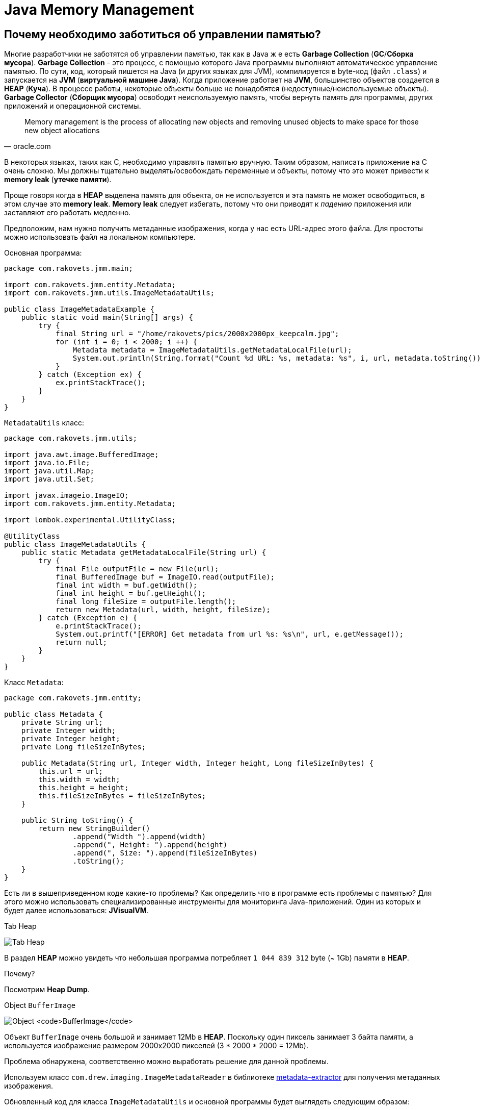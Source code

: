 = Java Memory Management
:imagesdir: ../../../assets/img/java/core/misc/jmm

== Почему необходимо заботиться об управлении памятью?

Многие разработчики не заботятся об управлении памятью, так как в Java ж е есть *Garbage Collection* (*GC*/*Сборка мусора*). *Garbage Collection* - это процесс, с помощью которого Java программы выполняют автоматическое управление памятью. По сути, код, который пишется на Java (и других языках для JVM), компилируется в byte-код (файл `.class`) и запускается на *JVM* (*виртуальной машине Java*). Когда приложение работает на *JVM*, большинство объектов создается в *HEAP* (*Куча*). В процессе работы, некоторые объекты больше не понадобятся (недоступные/неиспользуемые объекты). *Garbage Collector* (*Сборщик мусора*) освободит неиспользуемую память, чтобы вернуть память для программы, других приложений и операционной системы.

[quote,oracle.com]
Memory management is the process of allocating new objects and removing unused objects to make space for those new object allocations

В некоторых языках, таких как C, необходимо управлять памятью вручную. Таким образом, написать приложение на C очень сложно. Мы должны тщательно выделять/освобождать переменные и объекты, потому что это может привести к *memory leak* (*утечке памяти*).

Проще говоря когда в *HEAP* выделена память для объекта, он не используется и эта память не может освободиться, в этом случае это *memory leak*. *Memory leak* следует избегать, потому что они приводят к _падению_ приложения или заставляют его работать медленно.

Предположим, нам нужно получить метаданные изображения, когда у нас есть URL-адрес этого файла. Для простоты можно использовать файл на локальном компьютере.

Основная программа:

[source,java]
----
package com.rakovets.jmm.main;

import com.rakovets.jmm.entity.Metadata;
import com.rakovets.jmm.utils.ImageMetadataUtils;

public class ImageMetadataExample {
    public static void main(String[] args) {
        try {
            final String url = "/home/rakovets/pics/2000x2000px_keepcalm.jpg";
            for (int i = 0; i < 2000; i ++) {
                Metadata metadata = ImageMetadataUtils.getMetadataLocalFile(url);
                System.out.println(String.format("Count %d URL: %s, metadata: %s", i, url, metadata.toString()));
            }
        } catch (Exception ex) {
            ex.printStackTrace();
        }
    }
}
----

`MetadataUtils` класс:

[source,java]
----
package com.rakovets.jmm.utils;

import java.awt.image.BufferedImage;
import java.io.File;
import java.util.Map;
import java.util.Set;

import javax.imageio.ImageIO;
import com.rakovets.jmm.entity.Metadata;

import lombok.experimental.UtilityClass;

@UtilityClass
public class ImageMetadataUtils {
    public static Metadata getMetadataLocalFile(String url) {
        try {
            final File outputFile = new File(url);
            final BufferedImage buf = ImageIO.read(outputFile);
            final int width = buf.getWidth();
            final int height = buf.getHeight();
            final long fileSize = outputFile.length();
            return new Metadata(url, width, height, fileSize);
        } catch (Exception e) {
            e.printStackTrace();
            System.out.printf("[ERROR] Get metadata from url %s: %s\n", url, e.getMessage());
            return null;
        }
    }
}
----

Класс `Metadata`:

[source,java]
----
package com.rakovets.jmm.entity;

public class Metadata {
    private String url;
    private Integer width;
    private Integer height;
    private Long fileSizeInBytes;

    public Metadata(String url, Integer width, Integer height, Long fileSizeInBytes) {
        this.url = url;
        this.width = width;
        this.height = height;
        this.fileSizeInBytes = fileSizeInBytes;
    }

    public String toString() {
        return new StringBuilder()
                .append("Width ").append(width)
                .append(", Height: ").append(height)
                .append(", Size: ").append(fileSizeInBytes)
                .toString();
    }
}
----

Есть ли в вышеприведенном коде какие-то проблемы? Как определить что в программе есть проблемы с памятью? Для этого можно использовать специализированные инструменты для мониторинга Java-приложений. Один из которых и будет далее использоваться: *JVisualVM*.

.Tab Heap
image:j-visual-vm-1.png[Tab Heap]

В раздел *HEAP* можно увидеть что небольшая программа потребляет `1 044 839 312` byte  (~ 1Gb) памяти в *HEAP*.

Почему?

Посмотрим *Heap Dump*.

.Object `BufferImage`
image:j-visual-vm-2.png[Object `BufferImage`]

Объект `BufferImage` очень большой и занимает 12Mb в *HEAP*. Поскольку один пиксель занимает 3 байта памяти, а используется изображение размером 2000x2000 пикселей (3 * 2000 * 2000 = 12Mb).

Проблема обнаружена, соответственно можно выработать решение для данной проблемы.

Используем класс `com.drew.imaging.ImageMetadataReader` в библиотеке link:https://jar-download.com/artifacts/com.drewnoakes/metadata-extractor/2.11.0/source-code[metadata-extractor] для получения метаданных изображения.

Обновленный код для класса `ImageMetadataUtils` и основной программы будет выглядеть следующим образом:

[source,java]
----
package com.rakovets.jmm.utils;

import java.awt.image.BufferedImage;
import java.io.File;
import java.util.Map;
import java.util.Set;

import javax.imageio.ImageIO;

import com.drew.metadata.Directory;
import com.drew.metadata.bmp.BmpHeaderDirectory;
import com.drew.metadata.exif.ExifIFD0Directory;
import com.drew.metadata.gif.GifHeaderDirectory;
import com.drew.metadata.jpeg.JpegDirectory;
import com.drew.metadata.png.PngDirectory;
import com.google.common.collect.ImmutableMap;
import com.rakovets.jmm.entity.Metadata;
import com.drew.imaging.ImageMetadataReader;

import lombok.Builder;
import lombok.Data;
import lombok.experimental.UtilityClass;

@UtilityClass
public class ImageMetadataUtils {
    @Data
    @Builder
    private static class NeededImageTag {
        private int height;
        private int width;
    }
    private static final Map<Class<? extends Directory>, NeededImageTag> SUPPORTED_TYPES_MAP
            = new ImmutableMap.Builder<Class<? extends Directory>, NeededImageTag>()
            .put(JpegDirectory.class, NeededImageTag.builder().height(JpegDirectory.TAG_IMAGE_HEIGHT).width(JpegDirectory.TAG_IMAGE_WIDTH).build())
            .put(PngDirectory.class, NeededImageTag.builder().height(PngDirectory.TAG_IMAGE_HEIGHT).width(PngDirectory.TAG_IMAGE_WIDTH).build())
            .put(GifHeaderDirectory.class, NeededImageTag.builder().height(GifHeaderDirectory.TAG_IMAGE_HEIGHT).width(GifHeaderDirectory.TAG_IMAGE_WIDTH).build())
            .put(BmpHeaderDirectory.class, NeededImageTag.builder().height(BmpHeaderDirectory.TAG_IMAGE_HEIGHT).width(BmpHeaderDirectory.TAG_IMAGE_WIDTH).build())
            .put(ExifIFD0Directory.class, NeededImageTag.builder().height(ExifIFD0Directory.TAG_IMAGE_HEIGHT).width(ExifIFD0Directory.TAG_IMAGE_WIDTH).build())
            .build();
    private static final Set<Class<? extends Directory>> SUPPORTED_TYPES = SUPPORTED_TYPES_MAP.keySet();

    public static Metadata getMetadata(String url) {
        try {
            final File outputFile = new File(url);
            final long fileSize = outputFile.length();
            final com.drew.metadata.Metadata metadata = ImageMetadataReader.readMetadata(outputFile);
            for (final Class<? extends Directory> type : SUPPORTED_TYPES) {
                if (metadata.containsDirectoryOfType(type)) {
                    final Directory directory = metadata.getFirstDirectoryOfType(type);
                    final NeededImageTag tag = SUPPORTED_TYPES_MAP.get(type);
                    return new Metadata(url, directory.getInt(tag.width), directory.getInt(tag.height), fileSize);
                }
            }
            return null;
        } catch (Exception e) {
            e.printStackTrace();
            System.out.printf("[ERROR] Get metadata from url %s: %s\n", url, e.getMessage());
            return null;
        }
    }
}
----

Основная программа:

[source,java]
----
package com.rakovets.jmm.main;

import com.rakovets.jmm.entity.Metadata;
import com.rakovets.jmm.utils.ImageMetadataUtils;

public class ImageMetadataExample {

    public static void main(String[] args) {
        try {
            // This application runs very fast and difficult to monitor so, I will sleep in 10 seconds.
            System.out.println("Sleep in 10 seconds");
            Thread.sleep(10000);
            final String url = "/Users/daudm/Desktop/2000x2000px_keepcalm.jpg";
            for (int i = 0; i < 2000; i ++) {
                Metadata metadata = ImageMetadataUtils.getMetadata(url);
                System.out.printf("Count %d URL: %s, metadata: %s\n", i, url, metadata.toString());
            }
        } catch (Exception ex) {
            ex.printStackTrace();
        }
    }
}
----

После этого можно запустить приложение и отследить его с помощью *JVisualVM*:

.Tab Heap
image:j-visual-vm-3.png[Tab Heap]

Приложение работает очень быстро и потребляет всего 21Mb в *HEAP*.

Умение управление памятью очень важно для каждого разработчика. Это не зависит от языка программирования: Java, C и т.д. Более глубокое понимание управления памятью поможет написать приложение с высокой производительностью, которое может работать на маломощных машинах. По сути, приложение написанное на Java будет работать на *JVM*. Для того что бы управлять памятью в Java, необходимо сначала понять архитектуру *JVM*.

== Архитектура виртуальной машины Java (архитектура JVM)

*JVM* - это всего лишь спецификация, и она имеет множество различных реализаций. Можно провести аналогию с интерфейсом и несколькими реализациями в Java программе. Чтобы узнать информацию о JVM, можно воспользоваться командой `java -version` в терминале.

Если установлена *AdoptOpenJDK*, то отобразится следующая информация:

----
openjdk 11.0.7 2020-04-14
OpenJDK Runtime Environment AdoptOpenJDK (build 11.0.7+10)
OpenJDK 64-Bit Server VM AdoptOpenJDK (build 11.0.7+10, mixed mode)
----

Как же выглядит архитектура *JVM*?

.*Java Virtual Machine* Architecture
image:jvm-architecture.png[JVM Architecture]

1. *Class Loader Subsystem* (*Система загрузчиков классов*): *JVM* работает с *RAM*. Во время выполнения с использованием *Class Loader Subsystem* файлы классов переносятся в *RAM*. Эта функция называется динамической загрузкой классов в Java. Она загружает, связывает и инициализирует `.class`-файлы, когда идет первое обращение к классу во время выполнения. В конце будет выполнена логика инициализации каждого загруженного класса (например, вызов конструктора класса), всем статическим переменным будут присвоены исходные значения, и будет выполнен статический блок.

2. *Runtime Data Area* (*Область данных времени выполнения*): области памяти, которая выдается JVM при запуске программы в ОС.

* *Method Area* (*Область метода*) общая для потоков. Хранит все данные уровня класса (пул констант времени выполнения, статические переменные, данные полей, методы (данные, код)). Только один *Method Area* на *JVM*.
* *Heap Area* (*Область кучи*) общая для потоков: здесь будут храниться все переменные, объекты, массивы. Один *Heap* на каждую JVM. За *Heap Area* и его очистку от неиспользуемых объектов отвечает *GC*.
* *Stack Area* (*Область стека*) для каждого *thread* (*потока*) своя: для каждого потока в *runtime* будет создан новый *stack area*, для каждого вызова метода в стек будет добавлена одна запись, называемая *stack frame*. Каждый *stack frame* имеет ссылку на массив локальных переменных, стек операндов и пул констант времени выполнения класса, к которому принадлежит выполняемый метод.

3. *Execution Engine* (*Механизм выполнения*): будет выполнять *byte*-код, описанный в программе.

* *Interpreter* (*Интерпретатор*): быстро интерпретирует *byte*-код, но медленно выполняет его. Недостатком является то, что когда один метод вызывается несколько раз, каждый раз требуется новая интерпретация и более медленное выполнение.
* *JIT Compiler* (*JIT-компилятор*): устраняет недостатки *interpreter*, когда он обнаруживает повторяющийся код, он использует *JIT Compiler*. Он скомпилирует *byte*-код в машинный код. Код хранится в кеше, а не интерпретируется, поэтому скомпилированный код можно выполнить быстрее.
* *Garbage Collector* (*Сборщик мусора*): собирает и удаляет объекты, которые не используются (т.е. на которые нет ссылок). Пока на объект ссылаются, *JVM* считает его живым. Когда на объект больше не ссылаются и, следовательно, он недоступен для кода приложения, *Garbage Collector* удаляет его и освобождает неиспользуемую память. В общем, *Garbage Collector* - это автоматический процесс. Однако его можно запустить, вызвав метод `System.gc()` или `Runtime.getRuntime().gc()`. Но выполнение не гарантируется, поэтому следует вызвать `Thread.sleep(1000)` и дождаться завершения GC.

== Модель памяти (HEAP, без HEAP, другая память)

*JVM* использует доступное пространство памяти в операционной системе. *JVM* включает области памяти:

* *HEAP*
* *Non-HEAP*
* *Other Memory*

.JVM Memory Model
image:jvm-memory-model.png[JVM Memory Model]

=== HEAP

HEAP состоит из двух частей:

* *Young Generation* (*Young Gen*/*Молодое поколение*)
* *Old Generation* (*Old Gen*/*Старое поколение*)

.*JVM* Heap Model
image:jvm-heap-model.png[JVM Heap Model]

* *Young Generation*: здесь создаются все новые объекты. Когда *Young Generation* заполнено, выполняется сборщик мусора (*Minor GC*). Он разделен на три части: одно *Eden Space* и два *Survivor Spaces* (*S0*, *S1*). Некоторые тонкости:
** Большинство только что созданных объектов находится в *Eden Space*.
** Если *Eden Space* заполнен объектами, *Minor GC* будет выполнен, и все выжившие объекты перемещается к одному из оставшихся в *Survivor Spaces*.
** Объекты, уцелевшие после многих циклов *Minor GC*, перемещаются в пространство *Old Generation space*. Обычно это делается путем установления порога возраста объектов *Young Generation*, прежде чем они станут подходящими для продвижения к *Old Generation*.
* *Old Generation*: зарезервировано для содержания долгоживущие объектов, которые выживают после многих раундов в *Minor GC*. Когда *Old Generation* полно, будет выполнен *Major GC*, но как правило, он занимает больше времени.

=== Non-HEAP

*Non-HEAP* (*Off-HEAP*): иногда называют *Off-HEAP*. В Java 7 и более ранних версиях это пространство называется *Permanent Generation* (*Perm Gen*). Начиная с Java 8, *Perm Gen* заменяется *Metaspace*.

*Metaspace* хранит структуры для каждого класса, такие как пул констант времени выполнения, данные полей и методов, а также код методов и конструкторов, а также интернированные строки.

*Metaspace* по умолчанию автоматически увеличивает свой размер (до того, что предоставляет базовая ОС), в то время как *Perm Gen* всегда имеет фиксированный максимальный размер. Для установки размера метапространства можно использовать два новых флага: `-XX:MetaspaceSize` и `-XX:MaxMetaspaceSize`.

=== Other memory

*  *CodeCache* содержит *complied*-код (т.е. *native*-код), созданный *JIT-компилятором*, внутренние структуры *JVM*, загруженный код агента профилировщика, данные и т.д.
* *Thread Stacks* относятся к интерпретируемым, скомпилированным и собственным *stack frames*.
* *Direct Memory* используется для выделения прямого буфера (например, *NIO Buffer/ByteBuffer*)
* *C-Heap* используется, например, *JIT-компилятором* или *GC* для выделения памяти для внутренних структур данных.

== Garbage Collection

*GC* помогает разработчикам писать код без выделения/освобождения памяти и позволяет не заботиться о проблемах с памятью. Однако в реальном проекте иногда имеются проблем с памятью. Они заставляют приложение работать с неэффективно и очень медленно.

Таким образом, мы должны понять, как работает *GC*. Все объекты размещаются в *HEAP*, управляемой *JVM*. Пока на объект ссылаются, *JVM* считает его живым. Когда на объект больше не ссылаются и, следовательно, он недоступен для кода приложения, *garbage collector* удаляет его и освобождает неиспользуемую память.

Как *GC* управляет объектами в *HEAP*? Ответ заключается в том, что он строит *Tree* (*дерево*), называемое *Garbage Collection Roots* (*GC roots*/*корни сборки мусора*). Он содержит множество ссылок между кодом приложения и объектами в *HEAP*.

Существует четыре типа *Garbage Collection Roots*:

* *Local variables* (*локальные переменные*)
* *Active threads* (*активные потоки*)
* *Static variables* (*статические переменные*)
* *JNI references* (*JNI ссылки*).

Пока на наш объект прямо или косвенно ссылается один из этих корней GC, а корень GC остается живым, наш объект можно рассматривать как достижимый объект. В тот момент, когда объект теряет ссылку на *Garbage Collection Root*, он становится недоступным, следовательно, может быть удален когда произойдет *GC*.

.Garbage Collection
image:gc.png[Garbage Collection]

*Garbage Collection Roots* - это объекты, на которые сама *JVM* ссылается и, таким образом, предотвращает сборку мусора для всех остальных объектов.

=== Mark and Sweep Model

Чтобы определить, какие объекты больше не используются, *JVM* использует алгоритм *mark-and-sweep*.

* Алгоритм просматривает все ссылки на объекты, начиная с *Garbage Collection Roots*, и отмечает каждый найденный объект как _живой_.
* Требуется вся память *HEAP, которая не занятая отмеченными объектами.

Возможны случаи, когда есть неиспользуемые объекты, но которые все еще доступны для приложения, потому что разработчики просто забыли разыменовать их. В этом случае происходит *memory-leak* (*утечка памяти*). Поэтому следует отслеживать/анализировать приложение, чтобы определить проблему.

.GC: Mark adn Sweep
image:gc-mark-and-sweep.png[GC: Mark adn Sweep]

Когда на объекты больше не ссылается прямо или косвенно корень сборщика мусора, они будут удалены.

=== Stop the World Event

При выполнении *GC* все потоки приложений останавливаются до завершения операции. Поскольку *Young Generation* хранит недолговечные объекты, *Minor GC* работает очень быстро, и это не влияет на приложение. Однако *Major GC* занимает много времени, потому что он проверяет все живые объекты. Количество *Major GC* следует свести к минимуму, поскольку он приведет к тому, что приложение не будет отвечать на все время *GC*.

== Мониторинг и настройка *GC*

Можно отслеживать приложение Java с помощью командной строки и различных инструментов. На самом деле существует множество инструментов: *JVisualVM*, *JProfile*, *Eclipse MAT*, *JetBrains JVM Debugger*, *Netbeans Profiler*, ... Рекомендуется использовать *JVisualVM*, который встроен в *JDK*. Этого достаточно для мониторинга приложения.

=== `jstat`

`jstat` - *Java Virtual Machine Statistics Monitoring Tool*. `jstat` можно использовать для мониторинга памяти *JVM* и активности *GC*. Например, можно печать потребление памяти и данных *GC* каждую секунду:

[source, shell script]
jstat -gc <pid> 1000

.Пример с командой `jstat`
image:jstat.png[Пример с командой `jstat`]

.`jstat` abbreviations
[options="header"]
|===
|Column|Description
|*S0C*|Current survivor space 0 capacity (KB).
|*S1C*|Current survivor space 1 capacity (KB).
|*S0U*|Survivor space 0 utilization (KB).
|*S1U*|Survivor space 1 utilization (KB).
|*EC*|Current eden space capacity (KB).
|*EU*|Eden space utilization (KB).
|*OC*|Current old space capacity (KB).
|*OU*|Old space utilization (KB).
|*PC*|Current permanent space capacity (KB).
|*PU*|Permanent space utilization (KB).
|*YGC*|Number of young generation GC Events.
|*YGCT*|Young generation garbage collection time.
|*FGC*|Number of full GC events.
|*FGCT*|Full garbage collection time.
|*GCT*|Total garbage collection time.
|===

NOTE: Если не получается запустить команду или выдает ошибку: _Не удалось подключиться к <pid>_, тогда следует запустить команду от имени `root` пользователя.

=== JVisualVM

Можно открыть *GUI Tool* через *terminal* с помощью команды `jvisualvm`. Этот инструмент, использовался в начале. Рекомендую использовать *JVisualVM* для мониторинга/настройки *GC* перед релизом каких-либо функций в *testing*/*staging*/*production* *environment*. Необходимо проверять, есть ли проблемы с памятью, чтобы:

* гарантировать, что приложение потребляет мало памяти
* гарантировать, что приложение работает очень быстро и не имеет проблем с *memory-leak*.

Важно, что приложение может использовать *native memory* (*Metaspace*, *Direct Memory*), которая не управляется *GC*. В этом случае необходимо выделить/освободить память вручную. Когда используются сторонние библиотеки, необходимо внимательно проверять их перед использованием.

Иногда, используя сторонние библиотеки, можно ожидать что они будут использовать *HEAP* и создавать в нем объекты, но на самом деле, они могут использовать *native memory* (`ByteBuffer`). Когда приложение будет тестироваться, то все будет работать нормально, только тестирование производительности (например с помощью *Jmeter*) выявит проблему с недостатком памяти.

=== Java Non-Standard Options

Для повышения производительности приложения можно проверить и установить нестандартные параметры для *JVM*. Их можно просмотреть через командную строку с помощью команды:

[source,shell script]
java -X

----

    -Xbatch           disable background compilation
    -Xbootclasspath/a:<directories and zip/jar files separated by :>
                      append to end of bootstrap class path
    -Xcheck:jni       perform additional checks for JNI functions
    -Xcomp            forces compilation of methods on first invocation
    -Xdebug           provided for backward compatibility
    -Xdiag            show additional diagnostic messages
    -Xfuture          enable strictest checks, anticipating future default
    -Xint             interpreted mode execution only
    -Xinternalversion
                      displays more detailed JVM version information than the
                      -version option
    -Xloggc:<file>    log GC status to a file with time stamps
    -Xmixed           mixed mode execution (default)
    -Xmn<size>        sets the initial and maximum size (in bytes) of the heap
                      for the young generation (nursery)
    -Xms<size>        set initial Java heap size
    -Xmx<size>        set maximum Java heap size
    -Xnoclassgc       disable class garbage collection
    -Xrs              reduce use of OS signals by Java/VM (see documentation)
    -Xshare:auto      use shared class data if possible (default)
    -Xshare:off       do not attempt to use shared class data
    -Xshare:on        require using shared class data, otherwise fail.
    -XshowSettings    show all settings and continue
    -XshowSettings:all
                      show all settings and continue
    -XshowSettings:locale
                      show all locale related settings and continue
    -XshowSettings:properties
                      show all property settings and continue
    -XshowSettings:vm
                      show all vm related settings and continue
    -XshowSettings:system
                      (Linux Only) show host system or container
                      configuration and continue
    -Xss<size>        set java thread stack size
    -Xverify          sets the mode of the bytecode verifier
    --add-reads <module>=<target-module>(,<target-module>)*
                      updates <module> to read <target-module>, regardless
                      of module declaration.
                      <target-module> can be ALL-UNNAMED to read all unnamed
                      modules.
    --add-exports <module>/<package>=<target-module>(,<target-module>)*
                      updates <module> to export <package> to <target-module>,
                      regardless of module declaration.
                      <target-module> can be ALL-UNNAMED to export to all
                      unnamed modules.
    --add-opens <module>/<package>=<target-module>(,<target-module>)*
                      updates <module> to open <package> to
                      <target-module>, regardless of module declaration.
    --illegal-access=<value>
                      permit or deny access to members of types in named modules
                      by code in unnamed modules.
                      <value> is one of "deny", "permit", "warn", or "debug"
                      This option will be removed in a future release.
    --limit-modules <module name>[,<module name>...]
                      limit the universe of observable modules
    --patch-module <module>=<file>(:<file>)*
                      override or augment a module with classes and resources
                      in JAR files or directories.
    --disable-@files  disable further argument file expansion
    --source <version>
                      set the version of the source in source-file mode.

These extra options are subject to change without notice.
----

В некоторых вариантах часто используются:

* `-Xms <size>[unit]` (`g` для *GB*, `m` для *MB* и `k` для *KB*): для установки начального размера кучи при запуске JVM. По умолчанию: начальный размер кучи 1/64 физической памяти до 1 *GB*.
* `-Xmx <size>[unit]` (`g` для *GB*, `m` для *MB* и `k` для *KB*): для установки максимального размера кучи. По умолчанию: максимальный размер кучи составляет 1/4 физической памяти до 1 *GB*.
* `-Xss <size>[unit]` (`g` для *GB*, `m` для *MB* и `k` для *KB*): установить размер стека потока Java. Значение по умолчанию зависит от ОС. Это можно проверить через командную строку:

[source,bash]
java -XX: + PrintFlagsFinal -version | grep ThreadStackSize

----
     intx CompilerThreadStackSize                  = 1024                                   {pd product} {default}
     intx ThreadStackSize                          = 1024                                   {pd product} {default}
     intx VMThreadStackSize                        = 1024                                   {pd product} {default}
openjdk version "11.0.7" 2020-04-14
OpenJDK Runtime Environment AdoptOpenJDK (build 11.0.7+10)
OpenJDK 64-Bit Server VM AdoptOpenJDK (build 11.0.7+10, mixed mode)
----

== Советы для повышения производительности при разработке веб-приложения

* Следует ограничить, создание новых объектов и как можно скорее освободить память.
* Использовать *JVisualVM* для мониторинга приложения перед релизом приложения на *testing*/*staging*/*production* *environment*.
* Внимательно проверить сторонние библиотеки, перед использованием.
* Изучить и применять лучшие практики борьбы с *memory-leak*: изменяемые статические поля и коллекции, локальные переменные потока, *Circular and Complex Bi-Directional References*, `ByteBuffer`, `BufferImage`, незакрытый поток, незакрытое соединение, ...
* Внимательно проверять код.
